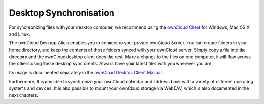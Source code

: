 Desktop Synchronisation
========================

For synchronizing files with your desktop computer, we recommend using the
`ownCloud Client`_ for Windows, Mac OS X and Linux.

The ownCloud Desktop Client enables you to connect to your private ownCloud Server. 
You can create folders in your home directory, and keep the contents of those 
folders synced with your ownCloud server. Simply copy a file into the directory 
and the ownCloud desktop client does the rest. Make a change to the files on one 
computer, it will flow across the others using these desktop sync clients. Always 
have your latest files with you wherever you are. 

Its usage is documented separately in the `ownCloud Desktop Client Manual`_.

Furthermore, It is possible to synchronize your ownCloud calendar and address book
with a variety of different operating systems and devices. It is also possible to
mount your ownCloud storage via WebDAV, which is also documented in the next chapters.


.. _ownCloud Client: http://owncloud.org/sync-client/
.. _ownCloud Desktop Client Manual:  http://doc.owncloud.com/desktop/1.1/
